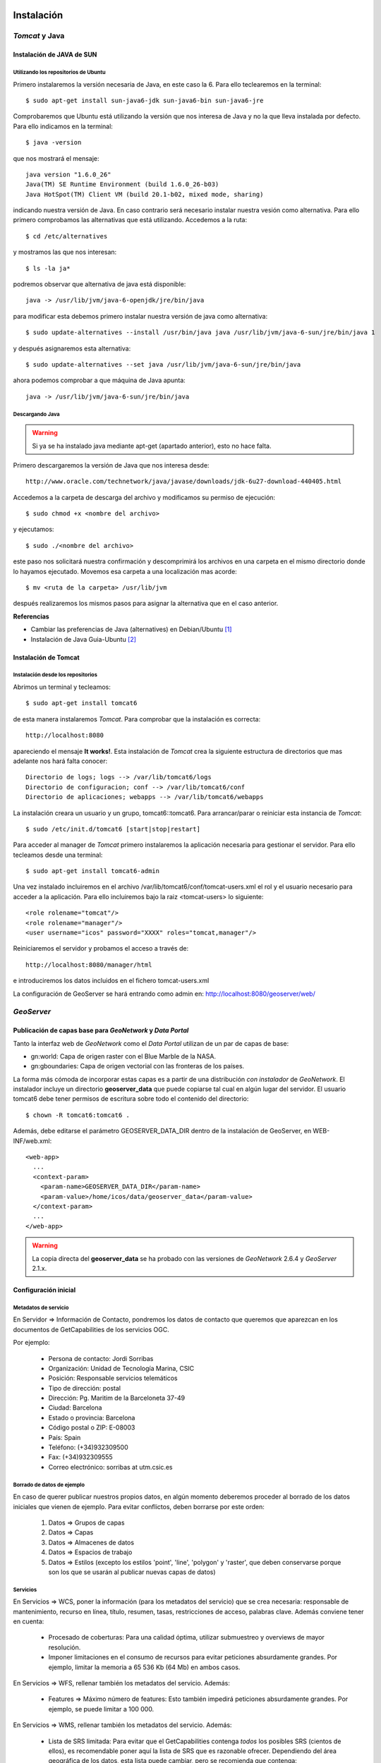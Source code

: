 ﻿.. |TDS| replace:: *Thredds*
.. |GN|  replace:: *GeoNetwork*
.. |GS|  replace:: *GeoServer*
.. |PG|  replace:: *PostgreSQL*
.. |DP|  replace:: *Data Portal*
.. |TCT| replace:: *Tomcat*


Instalación
===========

|TCT| y Java
-------------

Instalación de JAVA de SUN
^^^^^^^^^^^^^^^^^^^^^^^^^^

Utilizando los repositorios de Ubuntu
"""""""""""""""""""""""""""""""""""""

Primero instalaremos la versión necesaria de Java, en este caso la 6. Para ello teclearemos en la terminal::

	$ sudo apt-get install sun-java6-jdk sun-java6-bin sun-java6-jre

Comprobaremos que Ubuntu está utilizando la versión que nos interesa de Java y no la que lleva instalada por defecto. Para ello indicamos en la terminal::

	$ java -version

que nos mostrará el mensaje::

	java version "1.6.0_26"
	Java(TM) SE Runtime Environment (build 1.6.0_26-b03)
	Java HotSpot(TM) Client VM (build 20.1-b02, mixed mode, sharing)

indicando nuestra versión de Java. En caso contrario será necesario instalar nuestra vesión como alternativa. Para ello primero comprobamos las alternativas que está utilizando. Accedemos a la ruta::
	
	$ cd /etc/alternatives

y mostramos las que nos interesan::

	$ ls -la ja*

podremos observar que alternativa de java está disponible::

	java -> /usr/lib/jvm/java-6-openjdk/jre/bin/java

para modificar esta debemos primero instalar nuestra versión de java como alternativa::

	$ sudo update-alternatives --install /usr/bin/java java /usr/lib/jvm/java-6-sun/jre/bin/java 1

y después asignaremos esta alternativa::

	$ sudo update-alternatives --set java /usr/lib/jvm/java-6-sun/jre/bin/java

ahora podemos comprobar a que máquina de Java apunta::

	java -> /usr/lib/jvm/java-6-sun/jre/bin/java

    
Descargando Java
""""""""""""""""

.. WARNING::
   Si ya se ha instalado java mediante apt-get (apartado anterior), esto no hace falta.

Primero descargaremos la versión de Java que nos interesa desde::

	http://www.oracle.com/technetwork/java/javase/downloads/jdk-6u27-download-440405.html

Accedemos a la carpeta de descarga del archivo y modificamos su permiso de ejecución::

	$ sudo chmod +x <nombre del archivo>

y ejecutamos::
	
	$ sudo ./<nombre del archivo>

este paso nos solicitará nuestra confirmación y descomprimirá los archivos en una carpeta en el mismo directorio donde lo hayamos ejecutado. Movemos esa carpeta a una localización mas acorde::

	$ mv <ruta de la carpeta> /usr/lib/jvm

después realizaremos los mismos pasos para asignar la alternativa que en el caso anterior.

 
**Referencias**

*	Cambiar las preferencias de Java (alternatives) en Debian/Ubuntu [1]_
*	Instalación de Java Guia-Ubuntu [2]_

	
Instalación de Tomcat
^^^^^^^^^^^^^^^^^^^^^

Instalación desde los repositorios
""""""""""""""""""""""""""""""""""

Abrimos un terminal y tecleamos::
	
	$ sudo apt-get install tomcat6

de esta manera instalaremos |TCT|. Para comprobar que la instalación es correcta::

	http://localhost:8080

apareciendo el mensaje **It works!**.
Esta instalación de |TCT| crea la siguiente estructura de directorios que mas adelante nos hará falta conocer::

	Directorio de logs; logs --> /var/lib/tomcat6/logs
	Directorio de configuracion; conf --> /var/lib/tomcat6/conf
	Directorio de aplicaciones; webapps --> /var/lib/tomcat6/webapps

La instalación creara un usuario y un grupo, tomcat6::tomcat6. Para arrancar/parar o reiniciar esta instancia de |TCT|::

	$ sudo /etc/init.d/tomcat6 [start|stop|restart]

Para acceder al manager de |TCT| primero instalaremos la aplicación necesaria para gestionar el servidor. Para ello tecleamos desde una terminal::

	$ sudo apt-get install tomcat6-admin

Una vez instalado incluiremos en el archivo /var/lib/tomcat6/conf/tomcat-users.xml el rol y el usuario necesario para acceder a la aplicación. Para ello incluiremos bajo la raiz <tomcat-users> lo siguiente::

	<role rolename="tomcat"/>
	<role rolename="manager"/>
	<user username="icos" password="XXXX" roles="tomcat,manager"/>

Reiniciaremos el servidor y probamos el acceso a través de::

	http://localhost:8080/manager/html

e introduciremos los datos incluidos en el fichero tomcat-users.xml

La configuración de GeoServer se hará entrando como admin en: http://localhost:8080/geoserver/web/


|GS|
----

Publicación de capas base para |GN| y |DP|
^^^^^^^^^^^^^^^^^^^^^^^^^^^^^^^^^^^^^^^^^^

Tanto la interfaz web de |GN| como el |DP| utilizan de un par de capas de base:

* gn:world: Capa de origen raster con el Blue Marble de la NASA.
* gn:gboundaries: Capa de origen vectorial con las fronteras de los países.

La forma más cómoda de incorporar estas capas es a partir de una distribución *con instalador* de |GN|. El instalador incluye un directorio **geoserver_data** que puede copiarse tal cual en algún lugar del servidor. El usuario tomcat6 debe tener permisos de escritura sobre todo el contenido del directorio::

    $ chown -R tomcat6:tomcat6 .
    
Además, debe editarse el parámetro GEOSERVER_DATA_DIR dentro de la instalación de GeoServer, en WEB-INF/web.xml::

    <web-app>
      ...
      <context-param>
        <param-name>GEOSERVER_DATA_DIR</param-name>
        <param-value>/home/icos/data/geoserver_data</param-value>
      </context-param>
      ...
    </web-app>

.. WARNING::
   La copia directa del **geoserver_data** se ha probado con las versiones de |GN| 2.6.4 y |GS| 2.1.x.


Configuración inicial
^^^^^^^^^^^^^^^^^^^^^

Metadatos de servicio
"""""""""""""""""""""

En Servidor => Información de Contacto, pondremos los datos de contacto que queremos que aparezcan en los documentos de GetCapabilities de los servicios OGC.
 
.. image:: img/geoserver-contactinfo.png
    :width: 480 px
    :alt: Servidor => Información de contacto
    :align: center

Por ejemplo:

    * Persona de contacto: Jordi Sorribas
    * Organización: Unidad de Tecnología Marina, CSIC
    * Posición: Responsable servicios telemáticos
    * Tipo de dirección: postal
    * Dirección: Pg. Maritim de la Barceloneta 37-49
    * Ciudad: Barcelona
    * Estado o provincia: Barcelona
    * Código postal o ZIP: E-08003
    * País: Spain
    * Teléfono: (+34)932309500
    * Fax: (+34)932309555
    * Correo electrónico: sorribas at utm.csic.es
    
Borrado de datos de ejemplo
"""""""""""""""""""""""""""

En caso de querer publicar nuestros propios datos, en algún momento deberemos proceder al borrado de los datos iniciales que vienen de ejemplo. Para evitar conflictos, deben borrarse por este orden:

    #. Datos => Grupos de capas
    #. Datos => Capas
    #. Datos => Almacenes de datos
    #. Datos => Espacios de trabajo
    #. Datos => Estilos (excepto los estilos 'point', 'line', 'polygon' y 'raster', que deben conservarse porque son los que se usarán al publicar nuevas capas de datos)
    
Servicios
"""""""""

En Servicios => WCS, poner la información (para los metadatos del servicio) que se crea necesaria: responsable de mantenimiento, recurso en línea, título, resumen, tasas, restricciones de acceso, palabras clave. Además conviene tener en cuenta:

    * Procesado de coberturas: Para una calidad óptima, utilizar submuestreo y overviews de mayor resolución.
    * Imponer limitaciones en el consumo de recursos para evitar peticiones absurdamente grandes. Por ejemplo, limitar la memoria a 65 536 Kb (64 Mb) en ambos casos.

En  Servicios => WFS, rellenar también los metadatos del servicio. Además:

    * Features => Máximo número de features: Esto también impedirá peticiones absurdamente grandes. Por ejemplo, se puede limitar a 100 000.
    
En Servicios => WMS, rellenar también los metadatos del servicio. Además:

    * Lista de SRS limitada: Para evitar que el GetCapabilities contenga *todos* los posibles SRS (cientos de ellos), es recomendable poner aquí la lista de SRS que es razonable ofrecer. Dependiendo del área geográfica de los datos, esta lista puede cambiar, pero se recomienda que contenga:
        * Proyección UTM en los husos que corresponda. Para Europa, será habitual usar los datums ED50, ETRS89 y WGS84. Por ejemplo, para el Huso UTM 31N, serían: 23031, 25831, 32431.
        * Latitud, longitud en WGS84 (las “coordenadas típicas” de los no profesionales): Es decir, 4326.
        * La “proyección” de Google Maps. Tiene dos códigos EPSG: el oficial (3857), y el no oficial (900913).
    * Opciones de renderizado raster: Escoger método de interpolación según la calidad deseada:
        * Bicúbica (máxima calidad, mayor tiempo de respuesta)
        * Bilineal (calidad media, tiempo de respuesta medio)
        * Vecino más próximo (calidad baja, velocidad alta)
    * Opciones de KML. Se recomienda estos valores:
        * Modo per defecto del reflector: Superoverlay.
        * Método de superoverlay: Auto.
        * Generar placemarks de todo tipo.
        * Umbral raster/vector: 40.
    * Límites en el consumo de recursos:
        * Memoria máxima para renderizado (KB): 65 536.
        * Máximo tiempo de renderizado (s): 60.
        * Máximo número de errores de renderizado: 1000.
    * Configuración de la filigrana: Permite añadir un logo o “firma” en cada respuesta de GetMap. No se recomienda utilizarlo, porque es muy intrusivo (por ejemplo, da al traste con cualquier técnica de teselado).


.. image:: img/geoserver-WMS.png
    :width: 480 px
    :alt: Algunas de las opciones de Servicios => WMS
    :align: center

Settings => Global
""""""""""""""""""

En Configuración Gobal, poner:

    * Cantidad de decimales: Si se trabaja en coordenadas geográficas y con precisiones del orden de un metro (escalas no mayores que 1: 5 000), puede cambiarse este valor a  6.
    * Codificación de caracteres: Como regla general para cualquier aplicación informática, se recomienda, siempre que se pueda, usar UTF-8. Es la codificación universal, que incorpora todos los alfabetos mundiales.
    * Perfil del registro: En un servidor de verdad, se cambiaría a PRODUCTION_LOGGING.properties

Seguridad
"""""""""

Se propone aquí una configuración de seguridad simple, donde cualquiera tenga acceso de lectura, pero sólo el administrador pueda hacer cambios en los datos. Obviamente, esta configuración puede cambiarse para hacerla tan compleja como se quiera, creando diversos grupos de usuarios con diversos niveles de acceso a los datos y servicios.

**Seguridad de los datos**

    * Conservar regla de lectura \*.\*.r para todos (*).
    * Cambiar regla de escritura \*.\*.w para que sólo tenga derechos de edición ROLE_ADMINISTRATOR.

.. image:: img/geoserver-security.png
    :width: 600 px
    :alt: Reglas mínimas de acceso a datos
    :align: center
    
**Seguridad del catálogo**

Se recomienda el método CHALLENGE, el más compatible con diversos clientes.

Referencias
"""""""""""

Para más información sobre cómo diseñar y configurar entornos de producción reales, y sus implicaciones en seguridad y rendimiento, consultar el documento de OpenGeo Geoserver In Production: http://opengeo.org/publications/geoserver-production/


|TDS|
-----

Instalación de Thredds Data Server
^^^^^^^^^^^^^^^^^^^^^^^^^^^^^^^^^^

En este apartado se explicará la instalación y configuración del servidor |TDS|. En primer lugar necesitaremos descargarnos la versión adecuada del servidor, en nuestro caso será la versión 4.2.8::

	ftp://ftp.unidata.ucar.edu/pub/thredds/4.2/thredds.war

Descargamos un archivo .war que deberemos desplegar en nuestro servidor |TCT|. Antes de ello debemos efectuar unas configuraciones previas. 
Crearemos una variable de entorno que apunte a nuestro directorio de |TCT|. Editamos el archivo .bashrc de la sesión con la que estemos trabajando. Este archivo lo encontraremos en::

	$ cd ~

.. WARNING::
   Si se ha isntalado el tomcat vía apt-get, y se inicia mediante /etc/init.d/tomcat6, entonces debe editarse dicho fichero y poner en $JAVA_OPTS los valores que corresponda, en lugar de editar .bashrc y setenv.sh
   
    
Modificamos el archivo **.bashrc** con un editor de texto::

	$ nano .bashrc

e incluiremos la siguiente linea::

	export TOMCAT_HOME=/usr/share/tomcat6

Aplicamos los cambios escribiendo en el terminal::

	$ source .bashrc

y comprobamos que aparece nuestra variable::

	$ echo $TOMCAT_HOME

que nos mostrará el valor que hemos introducido en el archivo **.bashrc**, /usr/share/tomcat6

Crearemos un script en la carpeta bin del |TCT| ($TOMCAT_HOME/bin) que permita a este encontrar unas determinadas variables que necesitará para arrancar |TDS|::

	$ sudo nano $TOMCAT_HOME/bin/setenv.sh

e incluiremos lo siguiente::

	#!/bin/sh
	#
	# ENVARS for Tomcat and TDS environment
	#
	JAVA_HOME="/usr/lib/jvm/java-6-sun"
	export JAVA_HOME

	JAVA_OPTS="-Xmx1500m -Xms512m -XX:MaxPermSize=180m -server -Djava.awt.headless=true -Djava.util.prefs.systemRoot=$CATALINA_HOME/content/thredds/javaUtilPrefs"
	export JAVA_OPTS

	CATALINA_HOME="/usr/share/tomcat6"
	export CATALINA_HOME

Donde le indicamos la memoria máxima 1500 en caso de sistemas de 32-bit o 4096 o más en sistemas de 64-bit, y en caso de usar WMS con |TDS| debemos añadirle la localización de javaUtilPrefs asignandole a ``-Djava.util.prefs.systemRoot`` la ruta.
Una vez realizado esto, reiniciaremos |TCT| y comprobamos que los cambios se han producido::

	$ ps -ef | grep tomcat

que nos mostrará::

	tomcat6   7376     1 45 14:48 ?        00:00:03 /usr/lib/jvm/java-6-sun/bin/java -Djava.util.logging.config.file=/var/lib/tomcat6/conf/logging.properties
	-Xmx1500m -Xms512m -XX:MaxPermSize=180m -server -Djava.awt.headless=true -Djava.util.prefs.systemRoot=/usr/share/tomcat6/content/thredds/javaUtilPrefs 
	-Djava.util.logging.manager=org.apache.juli.ClassLoaderLogManager -Djava.endorsed.dirs=/usr/share/tomcat6/endorsed -classpath /usr/share/tomcat6/bin/bootstrap.jar 
	-Dcatalina.base=/var/lib/tomcat6 -Dcatalina.home=/usr/share/tomcat6 -Djava.io.tmpdir=/tmp/tomcat6-tmp org.apache.catalina.startup.Bootstrap start

Donde podemos observar los valores que hemos introducido en nuestro script y que |TCT| ha incluido en el arranque.

Antes de realizar el despliegue de |TDS| crearemos la carpeta donde la instalación crea todos los archivos necesarios para la instalación y configuración del mismo. Para ello navegamos hasta el directorio donde el despliegue del war busca dicha carpeta por defecto::

	$ cd /var/lib/tomcat

y creamos la carpeta con el nombre por defecto::

	$ mkdir content

seguidamente le asignaremos permisos al usuario y grupo tomcat6::

	$ sudo chmod tomcat6:tomcat6 content

Una vez hecho esto procederemos al despliegue de |TDS| bien desde la pestaña manager de |TCT|, o copiando directamente el archivo thredds.war en la carpeta webapps de nuestra instancia de |TCT|. Es recomendable realizar un seguimiento de los cambios producidos en el servidor para comprobar que el despliegue de |TDS| se realiza correctamente, para ello ejecutaremos previamente en una consola::

	$ tail -f /var/lib/tomcat6/logs/catalina.out

de esta manera veremos por consola los mensajes que nos envia |TCT|.
Para comprobar que la instalación ha ido correctamente::

	http://localhost:8080/thredds

y accederemos al catalogo de ejemplo que viene en |TDS| por defecto.

Configuración de módulos en |TDS|
^^^^^^^^^^^^^^^^^^^^^^^^^^^^^^^^^

TDS Remote Management
"""""""""""""""""""""

Desde el Remote Management de |TDS| podemos acceder a información acerca del estado del servidor, reiniciar catálogos... Para porder acceder a este deberemos previamente configurar |TCT| para que permita el acceso mediante SSL. Lo primero que haremos será crear un certificado autofirmado en el servidor (keystore) y configuraremos |TCT| para utilizar un conector que permita el acceso mediante este protocolo.

.. WARNING::
   En lugar de utilizar ssl (en nuestro caso, el puerto SSL 443 no es accessible desde fuera), puede editarse el web.xml para cambiar las restricciones de acceso de este servicio de "CONFIDENTIAL" a "NONE".

Lo primero que haremos será utilizar la herramienta keytool para generar el certificado. Esta herramienta viene suministrada con el JDK de Java y la encontraremos en::
	
	$ $JAVA_HOME/bin/

y la ejecutaremos indicandole la ruta donde generaremos el archivo .keystore ($USER_HOME/.keystore por defecto)::

	$JAVA_HOME/bin/keytool -genkey -alias tomcat -keyalg RSA -validity 365 -keystore ~/.keystore

y responderemos a las cuestiones que plantea. Respecto al password, por defecto |TCT| tiene definida *changeit* como contraseña por defecto, así que deberemos modificar en los valores del conector el valor de esta, indicandole la que hayamos definido en la creación del certificado. Para introducir esta y modificar algunos otros valores necesarios modificaremos el archivo server.xml de nuestra instancia de |TCT|::

	$ sudo nano /etc/tomcat6/server.xml

descomentaremos las lineas que activan el conector::

	  <!-- Define a SSL Coyote HTTP/1.1 Connector on port 8443 -->
    <Connector port="8443" 
               maxThreads="150" minSpareThreads="25" maxSpareThreads="75"
               enableLookups="false" disableUploadTimeout="true"
               acceptCount="100" debug="0" scheme="https" secure="true"
               clientAuth="false" sslProtocol="TLS" keystoreFile="<ruta al .keystore creado>" keystorePass="<contraseña al crear el keystore>"/>

introduciendo la ruta al archivo .keystore creado e indicandole la contraseña que hemos indicado en la creación del mismo. Una vez realizada esta modificación, reiniciaremos el |TCT| comprobaremos que los cambios se han realizado correctamente accediendo a::

	http://localhost:8443

Finalmente, para poder acceder al gestor remoto del |TDS| deberemos crear el usuario y el rol en |TCT| que permite este acceso. Para ello modificaremos el archivo tomcat-users.xml incluyendo lo siguiente::

	<role rolename="tdsConfig"/>
	<user username="<nombre usuario>" password="<password usuario>" roles="tdsConfig"/>

Está será la clave de acceso del usuario, por lo que no es necesario que sea igual a la que se ha definido en el conector de |TCT|. Reiniciaremos el |TCT| de nuevo y comprobamos el acceso a través de::

	http://localhost:8443/thredds/admin/debug

**Referencias**

* SSL Configuration HOW-TO [3]_
* Enabling TDS Remote Management [6]_

Configuración de servicios WMS y WCS
""""""""""""""""""""""""""""""""""""

|TDS| tiene por defecto los servicios WMS y WCS desactivados. Para poder hacer uso de estos servicios tendremos que activarlos. Deberemos modificar el archivo ``threddsConfig.xml`` que encontraremos en la carpeta ``content`` de la instalación de |TDS|. Modificaremos el archivo activando los servicios descomentando las etiquetas ``WMS`` y ``WCS`` y modificando el valor de la etiqueta ``allow`` a ``true``::
	
	<WMS>
  	<allow>true</allow>
	</WMS>

para el servicio WMS y::

	<WCS>
  	<allow>true</allow>
	</WCS>

para el WCS. Ahora ya podremos indicar en nuestros catálogos que los servicios WMS y WCS se encuentran activos.

**Referencias**

* OGC/ISO services (WMS, WCS and ncISO) [4]_

Configuración de ncISO
""""""""""""""""""""""

Desde la versión 4.2.4 de |TDS| se incluye el paquete ``ncISO`` que permite mostrar los metadatos de los datasets como fichas ISO. Para activar dicho servicio será necesario realizar unas modificaciones en el archivo ``threddsConfig.xml`` como en el caso de los servicios anteriores. Buscaremos en el archivo la linea que hace referencia el servicio ncISO las descomentaremos y modificaremos el valor a ``true`` para los tres casos::

	<NCISO>
		<ncmlAllow>true</ncmlAllow>
		<uddcAllow>true</uddcAllow>
		<isoAllow>true</isoAllow>
	</NCISO>

En caso de que estas lineas no apareciesen en nuestro archivo las creariamos. Después debemos acceder al archivo ``web.xml`` de nuestra instalación de |TDS| y descomentaremos las lineas que activan el servicio ``ncISO`` de manera que quede así::

	<filter-mapping>
		<filter-name>RequestQueryFilter</filter-name>
		<servlet-name>metadata</servlet-name>
	</filter-mapping>

	<servlet>
		<servlet-name>metadata</servlet-name>
		<servlet-class>org.springframework.web.servlet.DispatcherServlet</servlet-class>
		<load-on-startup>3</load-on-startup>
	</servlet>

	<servlet-mapping>
		<servlet-name>metadata</servlet-name>
		<url-pattern>/ncml/*</url-pattern>
	</servlet-mapping>
	<servlet-mapping>
		<servlet-name>metadata</servlet-name>
		<url-pattern>/uddc/*</url-pattern>
	</servlet-mapping>
	<servlet-mapping>
		<servlet-name>metadata</servlet-name>
		<url-pattern>/iso/*</url-pattern>
	</servlet-mapping>

Ahora será posible añadir estos servicios a nuestros catálogos.

**Referencias**

* TDS and ncISO: Metadata Services [5]_

Inclusión de servicios OGC/ISO en los catálogos
"""""""""""""""""""""""""""""""""""""""""""""""

Una vez que hemos activado los servicios OGC/ISO será posible la utilización de estos en nuestros catálogos. |TDS| utiliza archivos catalog.xml para definir las carpetas donde se almacenan los datasets, así como la estructura que tendrá el arbol que muestra dichos datasets. También se encarga de definir los servicios que están disponibles en el servidor y que permite el acceso a estos datasets.

Existe la posibilidad de definir un tipo de servicio ``compound`` que lo que nos permite es asignar todos los servicios activos a los datasets que incluyan este servicio. Para definir esto, en nuestro ``catalog.xml`` incluiremos el siguiente elemento::

	<service name="all" base="" serviceType="compound">
		<service name="odap" serviceType="OpenDAP" base="/thredds/dodsC/" />
		<service name="http" serviceType="HTTPServer" base="/thredds/fileServer/" />
		<service name="wcs" serviceType="WCS" base="/thredds/wcs/" />
		<service name="wms" serviceType="WMS" base="/thredds/wms/" />
		<service name="ncml" serviceType="NCML" base="/thredds/ncml/"/>
		<service name="uddc" serviceType="UDDC" base="/thredds/uddc/"/>
		<service name="iso" serviceType="ISO" base="/thredds/iso/"/>
	</service>

así podremos indicar a los datasets que utilicen este servicio compuesto::

	<dataset ID="sample" name="Sample Data" urlPath="sample.nc">
  	<serviceName>all</serviceName>
	</dataset>

A través del ``servicename`` es como enlazaremos el servicio con los datasets. Podemos reinicializar nuestros catálogos accediendo a través de la aplicación TDS Remote Management.

**Referencias**

* TDS Configuration Catalogs [7]_
* Dataset Inventory Catalog Specification, Version 1.0.2 [8]_

|GN|
----

Para el |DP| será necesario utilizar una versión de |GN| 2.7 o superior, debido a los procesos que son necesarios para realizar el harvesting. Una vez descargada la versión de |GN| indicada, se desplegará en nuestra instancia de |TCT| bien desde el manager o bien moviendo el archivo .war descargado a la carpeta webapps de servidor. 
Será necesario modificar los permisos de la carpeta ``/var/lib/tomcat6`` para que el usuario tomcat6 que ejecuta el despliegue tenga permisos a la hora de desplegar |GN| y pueda crear en dicha carpeta los archivos necesarios para la instalación de |GN|. Para ello ejecutamos::

	$ sudo chown tomcat6:tomcat6 /var/lib/tomcat6

y haremos el despliegue de |GN|. Si tenemos monitorizada la salida del archivo de log ``catalina.out`` podremos comprobar que el despliegue se ha realizado de manera correcta si aparece un mensaje como::

	2011-08-22 18:21:29,004 INFO  [jeeves.engine] - === System working =========================================

Podremos acceder a nuestro |GN| a través de::

	http://localhost:8080/geonetwork

Harvesting |TDS| a |GN|
-----------------------

|GN| permite, a partir de su versión 2.7, realizar procesos de harvesting a servidores |TDS|. De esta manera es posible incorporar en nuestro servidor de catálogo la información de los metadatos de los datasets que tengamos publicados a través de nuestro servidor |TDS|. Para configurar correctamente este proceso de Harvesting es necesario realizar dos operaciones diferentes:

* Creación y configuración del proceso de Harvesting
* Creación de las plantillas de extracción de la información

Creación y configuración del proceso de Harvesting
^^^^^^^^^^^^^^^^^^^^^^^^^^^^^^^^^^^^^^^^^^^^^^^^^^

Para dar de alta un proceso de harvesting debemos acceder a |GN| como administradores y dirigirnos a la pestaña de ``Administration``. Desde allí nos dirigiremos a ``Harvesting Management``. Esto nos abrirá una nueva ventana desde donde podemos crear nuestro proceso de harvesting. Para ello pulsaremos sobre ``Add`` y elegiremos del desplegable el ``Thredds Catalog`` para después volver a pulsar ``Add``. Rellenaremos los campos como se indica a continuación:

.. image:: img/harvesting-management.png
		:width: 600 px
		:alt: Configuración de proceso harvest
		:align: center
 
* **Name**; nombre que le queremos dar al proceso
* **Catalog URL**; URL del catalog de |TDS|. Importante que la dirección apunte al .xml::
	
	http://localhost:8080/thredds/catalog.xml

* **Create ISO19119 metadata for all services in the catalog**; crearia una plantilla ISO19119 para todos los servicios que hayamos definido en nuestro catalog.xml
* **Create metadata for Collection Datasets**; si seleccionamos esta opción, el proceso de harvesting creará un registro en |GN| también para las colecciones de datasets incluidas en el catalog.xml. Dentro de esta opción existen varias opciones:
	* **Ignore harvesting attribute**: Que no tiene en cuenta el valor del atributo harvest en el archivo catalog.xml. En caso de no seleccionar esta opción, solo incorporarán en el catálogo aquellas colecciones que tengan este valor igual a ``true`` en el catalog.xml.
	* **Extract DIF metadata elements and create ISO metadata**: Extrae metadatos DIF y crea un metadato ISO. Habrá que seleccionar el esquema en el que se desea realizar la extracción.
	* **Extract Unidata dataset discovery metadata using fragments**: indicaremos que el proceso extraiga el valor de los metadatos que se definen utilizando la NetCDF Attribute Convention for Dataset Discovery. Nos permite el uso de fragmentos en la extracción de la información. Nos solicita el esquema de salida de la información, la plantilla que queremos utilizar para la creación de los fragmentos y la plantilla sobre la que se van a crear dichos fragmentos. Un detalle de este proceso se explica más adelante.
* **Create metadata for Atomic Datasets**; Con las opciones parecidas al caso anterior, generará un registro por cada dataset que exista en nuestro servidor |TDS|. Cuenta con la opción **Harvest new or modified datasets only** que indica que cuando se repita el proceso de harvesting solo se incluyan aquellos datasets nuevos o que hayan sido modificados.
* **Create thumbnails for any datasets delivered by WMS**; crea iconos para los datasets que tengan activado el servicio WMS y permite elegir el icono.
* **Every**; indicaremos la frecuencia con que deseamos que se repita el proceso de harvest o si solo queremos que se repita una vez.

Una vez definidas estos parametros pulsaremos sobre ``Save`` y podremos observar como en la ventana anterior aparece nuestro proceso. Seleccionandole podremos acceder a las diferentes operaciones que se nos ofrece. Si pulsamos sobre ``Run`` ejecutaremos el harvest. Una vez finalizado, situando el puntero del ratón sobre el icono ``Status`` visualizaremos un resumen del proceso.

Creación de las plantillas de extracción de la información
^^^^^^^^^^^^^^^^^^^^^^^^^^^^^^^^^^^^^^^^^^^^^^^^^^^^^^^^^^

Para generar la información que necesitamos para el |DP|, debemos configurar el proceso de harvest de manera que este extraiga la información asociada a los datasets configurados en el servidor |TDS| siguiendo la NetCDF Attribute Convention for Dataset Discovery. Para ello a partir de la versión 2.7 de |GN| se implementa la posibilidad de utilizar fragmentos para la extracción y reutilización de esta información extraida en el proceso de harvest. Esta posibilidad solo está disponible para extracción de información de catalogos |TDS| y operaciones getFeature del protocolo WFS. Utilizando los fragmentos podremos extraer exclusivamente la información que requiere el |DP| para el proceso de busquedas implementado a través de |GN|. Podremos definir plantillas con los fragmentos que nos interesan que serán guardados en |GN| como **subplantillas** (subtemplates), a seleccionar en las opciones del proceso de harvest, y estos fragmentos que generarán estas subplantillas serán insertados en una plantilla que generará el registro (**plantilla base**) con el metadato en |GN|.

.. image:: img/web-harvesting-fragments.png
   :width: 400 px
   :alt: utilización de fragmentos en |GN|
   :align: center

Para tener disposición de las plantillas y subplantillas hemos de crear estas en la carpeta del esquema que vayamos a utilizar. Estas carpetas se encuentran en::

	$TOMCAT_HOME/webapps/geonetwork/xml/schemas/

Para el caso del |DP| utilizaremos el esquema ISO19139, por lo que será necesario crear la **plantilla base** en la carpeta ``templates`` del esquema ``iso19139``::

	$TOMCAT_HOME/webapps/geonetwork/xml/schemas/iso19139/templates

allí encontraremos la plantilla base que viene por defecto con la versión de |GN| que podremos utilizar para crear la nuestra propia. Dentro de la misma carpeta del esquema, encontraremos una carpeta ``convert`` en la que aparece la carpeta ``ThreddsTofragments``. En esta localización será donde incluiremos nuestras **subplantillas** que generarán los fragmentos::

	$TOMCAT_HOME/webapps/geonetwork/xml/schemas/iso19139/convert/ThreddsToFragments

Una vez que hayamos incluido nuestros archivos en las carpetas indicadas, deberemos cargar las plantillas del esquema en |GN|. Para ello, desde una sesión como administrador, nos dirigiremos a la ventana ``Administration`` y en la sección de ``Metadata & Template`` seleccionaremos el esquema ``iso19139`` y le indicaremos ``Add templates``. Realizado esto, podremos comprobar que en las opciones dentro de la ventana de ``Harvesting Management`` ``Stylesheet to create metadata fragments`` y ``Select template to combine with fragments`` podremos encontrar las plantillas que hemos creado. El nombre de estas plantillas serán el nombre del archivo para las **subplantillas** y el valor del tag que tenga asociado el id ``id="thredds.title"`` dentro de la **plantilla base**.

Creación de la plantilla base
"""""""""""""""""""""""""""""

Para la creación de la plantilla base tomaremos como plantilla de partida la que |GN| incluye por defecto en su versión 2.7. Esta, como hemos comentado se encuentra en::

	$TOMCAT_HOME/webapps/geonetwork/xml/schemas/iso19139/templates/thredds-harvester-unidata-data-discovery.xml

Esta es la plantilla base que se generará por cada registro que se incluya en |GN|. Se trata de una plantilla tipica de la ISO19139. La diferencia fundamental, es que asociado a determinados elementos de la ISO, aparece el atributo ``id=<identificador del fragmento>``. Esta es la manera en que se indica que durante el proceso de creación del metadato en |GN|, busque el identificador en la subplantilla que hemos seleccionado al crear el proceso de harvest. Por eso para crear la plantilla base, lo único que debemos hacer es sustituir los elementos que estemos interesados en crear mediante fragmentos, por una llamada a través del ``id`` al del fragmento que estamos interesados en incluir::

	<gmd:date id="thredds.resource.dates"/>
	<gmd:abstract id="thredds.abstract"/>
	<gmd:credit id="thredds.credit"/>
	<gmd:descriptiveKeywords id="thredds.keywords"/>
	<gmd:resourceConstraints id="thredds.use.constraints"/>
	<gmd:aggregationInfo id="thredds.project"/>

y en la subplantilla definiremos los fragmentos y les indicaremos el ``id`` al que la pantilla hace referencia.

Creación de la subplantilla (fragmentos)
""""""""""""""""""""""""""""""""""""""""

La subplantilla ha de definirse en la carpeta::

	$TOMCAT_HOME/webapps/geonetwork/xml/schemas/iso19139/convert/ThreddsToFragments
 
Una vez que hemos definido los ``id`` en la plantilla base, debemos crear estos en la subplantilla. Para ello podemos partir de alguna de los XSL que vienen suministrados en la versión de |GN|. Estas subplantillas, a diferencia de las plantillas base, se tratan de hojas XSL que serán ejecutadas durante la creación del metadato. 

Si abrimos una plantilla de las suministradas, por ejemplo::

	$TOMCAT_HOME/webapps/geonetwork/xml/schemas/iso19139/convert/ThreddsToFragments/netcdf-attributes.xsl

comprobaremos que se trata de un ejemplo normal de plantilla xsl, con su encabezado, definición de namespaces, y como diferencia se puede observar la aparición de unos elementos::

	<replacementGroup id="thredds.supplemental">
	<fragment uuid="{util:toString(util:randomUUID())}" title="{concat($name,'_contentinfo')}">
	...
	</fragment>
	</replacementGroup>

Esta es la manera de definir el fragmento. El atributo ``id`` que acompaña al elemento se trata del ``id`` al que se hace referencia en la plantilla base, y todos los elementos que se incluyan dentro del fragmento serán procesados en la creación del metadato e incluidos en la plantilla. 

|PG|
----

Instalación y configuración inicial
^^^^^^^^^^^^^^^^^^^^^^^^^^^^^^^^^^^

Instalar |PG|::

    $ sudo apt-get install postgresql

Comprobar que está habilitado el servicio de conexión vía TCP/IP para localhost, y el puerto. En postgresql.conf::
    
    listen_addresses = 'localhost' 
    port = 5432 
   
Y en pg_hba.conf::

    host    all         all         127.0.0.1/32          md5

Si se ha modificado alguno de estos ficheros, reiniciar el servicio::

    $ sudo /etc/init.d/postgresql-8.4 restart

    
Creación esquema BDD para el |DP|
^^^^^^^^^^^^^^^^^^^^^^^^^^^^^^^^^
    
Obtener los scripts create_db.sql y create_schema.sql. Abrir el script create_db.sql y poner un password al usuario "icos". Luego, ejecutar el script::

    $ sudo -u postgres psql < create_db.sql
    
A continuación creamos el esquema::

    $ psql -U icos -d dataportal < create_schema.sql

    
|DP|
----
   
Fichero dataportal.properties
^^^^^^^^^^^^^^^^^^^^^^^^^^^^^

Cambiar los valores para:

* URL del servicio de catálogo CSW donde realizar las búsquedas.
* Directorio temporal donde se almacenarán los datos descargables.
* Credenciales de acceso a la BDD de la aplicación.
* Datos sobre la cuenta de mail utilizada por el gestor de cuentas de usuario.


Referencias
===========

.. [1] http://www.keopx.net/blog/cambiar-las-preferencias-de-java-alternatives-en-debianubuntu
.. [2] http://www.guia-ubuntu.org/index.php?title=Java
.. [3] http://tomcat.apache.org/tomcat-6.0-doc/ssl-howto.html
.. [4] http://www.unidata.ucar.edu/projects/THREDDS/tech/tds4.2/tutorial/AddingServices.html
.. [5] http://www.unidata.ucar.edu/projects/THREDDS/tech/tds4.2/reference/ncISO.html
.. [6] http://www.unidata.ucar.edu/projects/THREDDS/tech/tds4.1/reference/RemoteManagement.html
.. [7] http://www.unidata.ucar.edu/projects/THREDDS/tech/tds4.2/tutorial/ConfigCatalogs.html
.. [8] http://www.unidata.ucar.edu/projects/THREDDS/tech/catalog/v1.0.2/InvCatalogSpec.html
.. [9] http://geonetwork-opensource.org/manuals/trunk/users/admin/harvesting/index.html#harvesting-fragments-of-metadata-to-support-re-use
.. [10] http://www.unidata.ucar.edu/software/netcdf-java/formats/DataDiscoveryAttConvention.html
